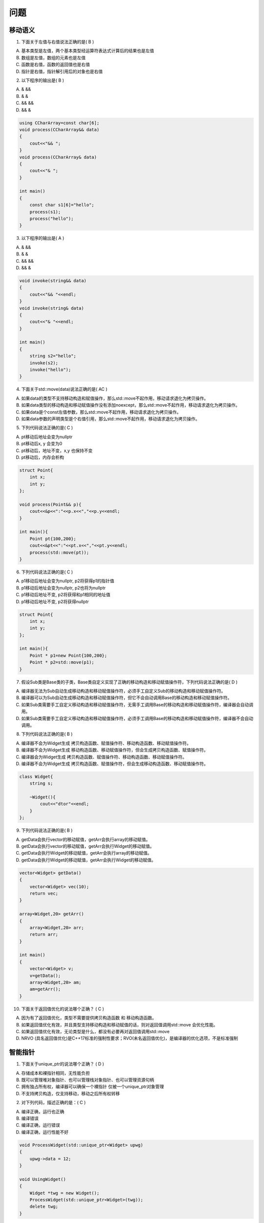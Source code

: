 问题
=============

移动语义
---------------------
1. 下⾯关于左值与右值说法正确的是( B )

A) 基本类型是左值，两个基本类型经运算符表达式计算后的结果也是左值
B) 数组是左值，数组的元素也是左值
C) 函数是右值，函数的返回值也是右值
D) 指针是右值，指针解引⽤后的对象也是右值

2. 以下程序的输出是( B )

A) &  &&              
B) &  &                
C) &&  &&                
D) && &

.. code-block:: cpp

    using CCharArray=const char[6];
    void process(CCharArray&& data)
    {
        cout<<"&& ";
    }
    void process(CCharArray& data)
    {
        cout<<"& ";
    }

    int main()
    {
        const char s1[6]="hello";
        process(s1);
        process("hello");
    }

3. 以下程序的输出是( A )

A) &  &&              
B) &  &                
C) &&  &&                
D) && &

.. code-block:: cpp

    void invoke(string&& data)
    {
        cout<<"&& "<<endl;
    }
    void invoke(string& data)
    {
        cout<<"& "<<endl;
    }

    int main()
    {    
        string s2="hello";
        invoke(s2);
        invoke("hello");
    }

 

4. 下⾯关于std::move(data)说法正确的是( AC )

A) 如果data的类型不⽀持移动构造和赋值操作，那么std::move不起作⽤，移动请求退化为拷⻉操作。
B) 如果data类型的移动构造和移动赋值操作没有添加noexcept，那么std::move不起作⽤，移动请求退化为拷⻉操作。
C) 如果data是个const左值参数，那么std::move不起作⽤，移动请求退化为拷⻉操作。
D) 如果data参数的声明类型是个右值引⽤，那么std::move不起作⽤，移动请求退化为拷⻉操作。

5. 下列代码说法正确的是( C )

A) pt移动后地址会变为nullptr  
B) pt移动后x, y 会变为0  
C) pt移动后，地址不变，x,y 也保持不变  
D) pt移动后，内存会析构

.. code-block:: cpp

    struct Point{
        int x;
        int y;
    };

    void process(Point&& p){
        cout<<&p<<":"<<p.x<<","<<p.y<<endl;
    }

    int main(){
        Point pt{100,200};
        cout<<&pt<<":"<<pt.x<<","<<pt.y<<endl;
        process(std::move(pt));
    }

6. 下列代码说法正确的是( C )

A) p1移动后地址会变为nullptr, p2将获得p1的指针值
B) p1移动后地址会变为nullptr, p2也将为nullptr 
C) p1移动后地址不变, p2将获得和p1相同的地址值   
D) p1移动后地址不变, p2将获得nullptr 

.. code-block:: cpp

    struct Point{
        int x;
        int y;
    };

    int main(){
        Point * p1=new Point{100,200}; 
        Point * p2=std::move(p1);
    }

7. 假设Sub类是Base类的⼦类，Base类⾃定义实现了正确的移动构造和移动赋值操作符，下列代码说法正确的是( D )

A) 编译器⽆法为Sub⾃动⽣成移动构造和移动赋值操作符，必须⼿⼯⾃定义Sub的移动构造和移动赋值操作符。
B) 编译器可以为Sub⾃动⽣成移动构造和移动赋值操作符，但它不会⾃动调⽤Base的移动构造和移动赋值操作符。
C) 如果Sub类需要⼿⼯⾃定义移动构造和移动赋值操作符，⽆需⼿⼯调⽤Base的移动构造和移动赋值操作符，编译器会⾃动调⽤。
D) 如果Sub类需要⼿⼯⾃定义移动构造和移动赋值操作符，必须⼿⼯调⽤Base的移动构造和移动赋值操作符，编译器不会⾃动调⽤。

 

8. 下列代码说法正确的是( B )

A) 编译器不会为Widget⽣成 拷⻉构造函数、赋值操作符、移动构造函数、移动赋值操作符。
B) 编译器不会为Widget⽣成 移动构造函数、移动赋值操作符，但会⽣成拷⻉构造函数、赋值操作符。
C) 编译器会为Widget⽣成 拷⻉构造函数、赋值操作符、移动构造函数、移动赋值操作符。
D) 编译器不会为Widget⽣成 拷⻉构造函数、赋值操作符，但会⽣成移动构造函数、移动赋值操作符。

.. code-block:: cpp

    class Widget{
        string s;

        ~Widget(){
            cout<<"dtor"<<endl;
        }
    };

9. 下列代码说法正确的是( B )

A) getData会执⾏vector的移动赋值，getArr会执⾏array的移动赋值。
B) getData会执⾏vector的移动赋值，getArr会执⾏Widget的移动赋值。
C) getData会执⾏Widget的移动赋值，getArr会执⾏array的移动赋值。
D) getData会执⾏Widget的移动赋值，getArr会执⾏Widget的移动赋值。

.. code-block:: cpp

    vector<Widget> getData()
    {
        vector<Widget> vec(10);
        return vec;
    }

    array<Widget,20> getArr()
    {
        array<Widget,20> arr;
        return arr;
    }

    int main()
    {
        vector<Widget> v;
        v=getData();
        array<Widget,20> am;
        am=getArr(); 
    }

 

10. 下⾯关于返回值优化的说法哪个正确？ ( C ) 

A) 因为有了返回值优化，类型不需要提供拷⻉构造函数 和 移动构造函数。
B) 如果返回值优化有效，并且类型⽀持移动构造和移动赋值的话，则对返回值调⽤std::move 会优化性能。
C) 如果返回值优化有效，⽆论类型是什么，都没有必要再对返回值调⽤std::move
D) NRVO (具名返回值优化)是C++17标准的强制性要求；RVO(未名返回值优化)，是编译器的优化选项，不是标准强制


智能指针
--------------
1. 下⾯关于unique_ptr的说法哪个正确？ ( D )

A) 存储成本和裸指针相同，⽆性能负担
B) 既可以管理堆对象指针、也可以管理栈对象指针、也可以管理资源句柄
C) 拥有独占所有权，编译器可以确保⼀个裸指针 仅被⼀个unique_ptr对象管理
D) 不⽀持拷⻉构造，仅⽀持移动，移动之后所有权转移

2. 对下列代码，描述正确的是：( C )

A) 编译正确，运⾏也正确   
B) 编译错误   
C) 编译正确，运⾏错误    
D) 编译正确，运⾏性能不好

.. code-block:: cpp

    void ProcessWidget(std::unique_ptr<Widget> upwg)
    {
        upwg->data = 12;
    }

    void UsingWidget()
    {
        Widget *twg = new Widget();
        ProcessWidget(std::unique_ptr<Widget>(twg));
        delete twg;
    }

3. 对下列代码，描述正确的是：( D )

A) setWidget函数内 m_w=w 不需要对w调⽤std::move，c1.setWidget(upw) 也不需要对upw调⽤std::move。
B) setWidget函数内 m_w=w 不需要对w调⽤std::move，c1.setWidget(upw) 需要对upw调⽤std::move。
C) setWidget函数内 m_w=w 需要对w调⽤std::move，c1.setWidget(upw) 不需要对upw调⽤std::move。
D) setWidget函数内 m_w=w 需要对w调⽤std::move，c1.setWidget(upw) 也需要对upw调⽤std::move。

.. code-block:: cpp

    class MyClass {
        unique_ptr<Widget> m_w;
    public:

    void setWidget(unique_ptr<Widget> w)
        {
            m_w=w;
        }
    };

    int main()
    {
        MyClass c1;
        unique_ptr<Widget> upw{new Widget()};
        c1.setWidget(upw);
    }

4. 关于下⾯代码，描述正确的是：( C )

A) 编译错误， 因为unique_ptr不⽀持拷⻉构造。
B) 编译正确， 但运⾏会错误，因为unique_ptr移动后会把this设置为nullptr。
C) 编译正确， 但运⾏会错误，因为unique_ptr移动后抢夺了this的所有权，会导致this指针被误删除。
D) 编译正确， 运⾏也正确。

.. code-block:: cpp

    class Widget{

    public:
        unique_ptr<Widget> getWidget() {
            return unique_ptr<Widget>(this); 
        }
    };

5. 关于下⾯代码，描述正确的是：( D )

A) 编译错误，因为unique_ptr不⽀持拷⻉构造。
B) 编译正确，但MyClass⽆法⽀持拷⻉构造、移动构造、赋值操作符、移动赋值操作符。
C) 编译正确，但MyClass不⽀持拷⻉构造和赋值操作符，如果要⽀持需要⼿动实现拷⻉构造和赋值操作符，移动构造、移动赋值、析构函数编译器会⾃动⽣成。
D) 编译正确，但MyClass不⽀持拷⻉构造和赋值操作符，如果要⽀持需要⼿动实现拷⻉构造和赋值操作符，同时要将移动构造、移动赋值、析构函数设置为=default。

.. code-block:: cpp

    struct MyClass {
        std::unique_ptr<Widget> wptr;
    };

6. 下⾯关于unique_ptr API的说法哪个正确？ ( D )

A) 调⽤get() 之后得到裸指针，需要⾃⼰负责delete
B) 调⽤release() 之后，unique_ptr会执⾏移动构造，从⽽转移所有权。
C) 调⽤reset() 之后，unique_ptr对象本身的地址 和 其内封装的原⽣指针都将为nullptr。
D) 即使⾃定义unique_ptr的删除器，，仍将执⾏RAII机制进⾏确定性删除调⽤。

7. 下⾯关于make_unique 的说法哪个正确？ ( D )

A) make_unique ⽐ unique_ptr 构造器性能好。
B) make_unique ⽐ unique_ptr 构造器性能差，因为如果传递右值参数，make_unique 会调⽤参数的拷⻉构造。
C) make_unique 可以⾃定义删除器，⽽unique_ptr构造器⽆法⾃定义删除器。
D) 对于process(unique_ptr , unique_ptr )函数，使⽤make_unique⽐unique_ptr构造器在异常情况下更安全。

8. 下⾯关于unique_ptr 转型操作的说法哪个正确？ ( BD )

A) unique_ptr pb{ new Sub()} 错误，不能将⼦类指针存在⽗类智能指针内。
B) unique_ptr pb{ new Sub()} 正确，允许将⼦类指针存在⽗类智能指针内。
C) unique_ptr ps {dynamic_cast<Sub*>(pb.get())} 错误，应该使⽤std::move 对pb.get()返回值进⾏所有权移动。
D) unique_ptr ps {dynamic_cast<Sub*>(pb.get())} 错误，应该使⽤pb.release()替换get()释放pb所有权。

.. code-block:: cpp

    struct Base { };
    struct Sub: Base {};
    unique_ptr<Base> pb{ new Sub()};
    unique_ptr<Sub> ps {dynamic_cast<Sub*>(pb.get())};
        

9. 以下程序的输出是( C )

A) false &. true &&.      
B) false &. false &.         
C) false &. true &.        
D) true &. true &.

.. code-block:: cpp

    struct Widget{};

    template<typename T>
    void process(T&& w)
    {
        cout<< std::is_rvalue_reference_v<decltype(w)>;
        invoke(w);
    }
    void invoke(Widget& w)
    {
        cout<<" &. ";
    }
    void invoke(Widget&& w)
    {
        cout<<" &&. ";
    }
    int main()
    {
        cout << std::boolalpha;
        Widget w;
        process(w);
        process(std::move(w));
    }

10. 下列代码说法正确的是( C )

A) invoke1("hello") 调⽤时， data 被解析为右值引⽤
B) invoke2("hello") 调⽤时， data 被解析为右值引⽤
C) invoke1("hello"s) 调⽤时，data 被解析为右值引⽤
D) invoke2("hello"s) 调⽤时，data 被解析为左值引⽤

.. code-block:: cpp

    template<typename T>
    void invoke1( T&& data) 
    { ... }

    template<typename T>
    void invoke2( T& data) 
    { ... }

    invoke1("hello");
    invoke2("hello");
    invoke1("hello"s);
    invoke2("hello"s);


11. 下⾯关于shared_ptr 的说法哪个正确？ ( D )

A)默认存储成本和裸指针相同，如果有多个引⽤计数，则除了裸指针之外、要增加⼀个8字节成员存储
引⽤计数值。
B)调⽤reset() 之后，将释放shared_ptr所有的引⽤计数，并执⾏析构函数。
C)调⽤get() 之后得到裸指针，需要⾃⼰负责delete
D)shared_ptr 拷⻉之后，引⽤计数将增⼀; shared_ptr析构后，引⽤计数将减⼀。

12. 对下列代码，描述正确的是：( C )

A) 是很好的代码实践，避免了内存泄漏 
B)编译错误，shared_ptr不能使⽤指针参数构造 
C)是不好的代码实践，shared_ptr不应该获取指针参数的所有权  
D)是不好的代码实践，应该使⽤unique_ptr替换shared_ptr

.. code-block:: cpp

    struct Widget { int data; };
    void SomeFunc(Widget* w)
    {
        std::shared_ptr<Widget> wsp(w);
        wsp->data = 12;
    }

13. 下⾯关于make_shared 的说法哪个正确？ ( B )

A) make_shared可以⾃定义删除器，⽽shared_ptr构造器⽆法⾃定义删除器。
B) make_shared绝⼤多数情况⽐shared_ptr构造器性能好，因为make_shared将原⽣对象和引⽤计数块合并在⼀块内存⾥，节省new/delete的调⽤次数，也更缓存友好。
C) make_shared绝⼤多数情况⽐shared_ptr构造器性能差，因为make_shared间接调⽤了shared_ptr构造器。
D) make_shared 和 shared_ptr构造器没啥区别，因为make_shared内部内联调⽤了构造器。

14. 下⾯关于shared_ptr 转型操作的说法哪个正确？ ( D )

A) shared_ptr pb{ new Sub()} 错误，不能将⼦类指针存在⽗类共享指针内。
B) shared_ptr pb{ new Sub()} 错误，因为Base基类没有定义虚析构函数。
C) shared_ptr ps {dynamic_cast<Sub*>(pb.get())} 正确，pb 和ps现在共享引⽤计数为2。
D) shared_ptr ps {dynamic_cast<Sub*>(pb.get())} 错误，应该使⽤dynamic_pointer_cast进⾏共享指针转型。

.. code-block:: cpp

    struct Base { };
    struct Sub: Base {  };
    shared_ptr<Base> pb{ new Sub()};
    shared_ptr<Sub> ps {dynamic_cast<Sub*>(pb.get())};
        

15. 下⾯关于enable_shared_from_this说法正确的是？( A )

A) 公有继承enable_shared_from_this后，要使⽤shared_from_this()来获取this对象的共享指针。
B) 公有继承enable_shared_from_this后，也可以使⽤ shared_ptr{this} 来获取this对象的共享指针。
C) 可以通过栈对象、堆对象、或者共享指针对象上的实例函数内部调⽤shared_from_this()。
D) 必须公有继承enable_shared_from_this是为了在⼦类内初始化 weak_this指针数据成员。


模板
-------------- 

1. 下列模板类的成员函数和成员模板函数，定义错误的是： ( D )

A) 

.. code-block:: cpp

    template<typename T>
    struct Widget{
        void process(T arg){  }
    };

B) 

.. code-block:: cpp

    template<typename T>
    struct Widget{
        template<typename U>
        void process(U arg){  }
    };

C) 

.. code-block:: cpp

    template<typename T>
    struct Widget{
        virtual void process(T arg){  }
    };

D) 

.. code-block:: cpp

    template<typename T>
    struct Widget{
        template<typename U>
        virtual void process(U arg){  }
    };


2. 下⾯关于模板函数重载辨析的说法哪个正确？ ( D )

.. code-block:: cpp

    template<typename T>
    void process(T val1, T& val2)
    {
        cout<<val1<<val2<<endl;
    }
    int data1=100;
    int& data2=data1;

A) process(data1, data1);  val1类型为int, val2类型为int
B) process(data2, data2);  val1 类型为int&, val2 类型为int&
C) process(data1, data2);  val1 类型为int, val2 类型为int&&
D) process(data2, data1);  val1 类型为int, val2 类型为int&

 

3. 下列 Widget 模板特化版本，定义不正确的是： ( D )

.. code-block:: cpp

    template<typename U, typename V>
    struct Widget {
    void process(){
        cout<<"Widget<U, V>"<<endl;
    }
    };

A) 

.. code-block:: cpp

    template<typename U>
    struct Widget<U, char> {
    void process(){
        cout<<"Widget<U,char>"<<endl;
    }
    };

B) 

.. code-block:: cpp

    template<typename V>
    struct Widget<char, V> {
    void process(){
        cout<<"Widget<char,V>"<<endl;
    }
    };

C) 

.. code-block:: cpp

    template<>
    struct Widget<char, double> {
        void process(){
            cout<<"Widget<char, double>"<<endl;
        }
    };

D) 

.. code-block:: cpp

    template<typename U, typename V>
    struct Widget<int, int> {
        void process(){
            cout<<"Widget<U, char>"<<endl;
        }
    };

4. 关于下⾯的zero函数，希望对集合元素进⾏默认初始化。对于 元素类型为int和bool的vector模板容器，都运⾏正确的是：( C )

A) 

.. code-block:: cpp

    void zero(auto& container){
        for(auto& val: container){
            val={};
        }
    }

B) 

.. code-block:: cpp

    void zero(auto&& container){
        for(auto& val: container){
            val={};
        }
    }

C) 

.. code-block:: cpp

    void zero(auto& container){
        for(auto&& val: container){
            val={};
        }
    }

D) 

.. code-block:: cpp

    void zero(auto container){
        for(auto val: container){
            val={};
        }
    }

 

5. 下⾯关于 CRTP 奇异递归模板模式 的说法哪个正确？ ( C )

A) 将⽗类this转为⼦类指针T，既可以使⽤static_cast<T>(this)，也可以使⽤dynamic_cast<T*>(this)。
B) CRTP类型删除时不能直接使⽤delete，因为编译器⽣成⼦类的析构函数不调⽤⽗类的析构函数。
C) CRTP使⽤编译时多态，相对于虚函数的运⾏时多态，具有⼀定的性能优势。
D) CRTP类的模板参数T，未来实例化时，可以是CRTP类的⼦类、也可以是其⽗类。

6. 下⾯关于函数对象，哪个说法是错误的？ ( A )

A) 函数对象⽐函数指针性能⾼，是因为函数对象为空类，不占⽤内存；⽽函数指针⼤⼩为⼀个指针⻓度，占⽤内存。
B) 函数对象可以通过定义实例数据成员，从⽽携带状态数据。
C) 函数对象内可以定义多个operator()操作符重载，从⽽⽀持使⽤不同参数调⽤函数对象。
D) 函数对象的调⽤使⽤的是编译时绑定，函数指针的调⽤使⽤的是运⾏时绑定。

7. 下⾯哪个lambda表达式的定义是错误的？( C )

A) 

.. code-block:: cpp

    auto lam=[]{ };

B) 

.. code-block:: cpp

    int d1=1;
    auto lam=[=]() mutable { d1++;}; 

C) 

.. code-block:: cpp

    int d1=1, d2=2;
    auto lam=[&,&d2]{ d1++; d2++;};

D) 

.. code-block:: cpp

    int d1=1, d2=2;
    auto lam=[=,&d2]{ d2=d1+10;}; 

8. 对于下⾯的lambda对象，它的size有多⼤： ( C )

.. code-block:: cpp

    struct Point{
        double x;
        double y;
    };

    Point p1{10,20};
    Point p2{30,40};

    auto lambda = [p1,&p2] ()
    {
            p2.x=p1.y;
            p2.y=p1.x;
    };

A) 32 bytes  
B) 16 bytes  
C) 24 bytes  
D) 8 bytes

9. 对于下⾯lambda表达式的应⽤，正确的说法是？ ( D )

.. code-block:: cpp

    class Point{
      public:
        double x,y;

        auto invoke()
        {
            auto lamb = [this] ()
            {
                x++;
                y++;
            };
            return lamb;
        }
    };

    auto process()
    {
        Point p1{100,200};
        auto lambda=p1.invoke();
        return lambda;
    }

    int main(){
        auto lam=process();
        lam();
    }

A) invoke内的lamb捕获了this, ⽽内部⼜修改了x和y，因此需要在 this 后⾯加mutable.
B) invoke内的lamb捕获了this, ⽽内部⼜修改了x和y，因此需要使⽤ [&this] 引⽤捕获。
C) process函数内lambda捕获了p1，p1被拷⻉进⼊lambda，返回之后p1销毁，但lambda对象内的this对象不受影响。
D) process函数内lambda捕获了p1，返回之后p1销毁，lambda对象内的this指针将出现空悬指针错误。


10. 关于下列lambda表达式⽣命周期管理，说法正确的是： ( B )

.. code-block:: cpp

    struct Widget: public enable_shared_from_this<Widget>{
        int data;
        auto getLambda(){
            auto self=shared_from_this();
            auto lam=[this,self]() {
                data++;
            }; 
            return lam;
        }
    };

A) this 进⾏的是值捕获，因此内部更改data++，对this对象⽆影响。
B) 通过shared_from_this()创建this的共享引⽤，从⽽使得Lambda表达式和this的⽣存周期⼀致。
C) Widget对象将来可以创建栈对象、堆对象、unique_ptr或者shared_ptr对象，来调⽤getLambda()函数。
D) 如果使⽤shared_ptr 对象调⽤getLambda()，调⽤之后对其引⽤计数⽆影响。

11. 下⾯关于std::variant的说法哪个错误？ ( C )

A) variant⽀持RAII语义，栈对象在作⽤域结束时可以确定性析构。
B) variant相对于union最⼤的优势是其具备对象语义，⽀持拷⻉、移动、赋值、析构操作。
C) sizeof(variant)和其运⾏时赋值的具体对象的size等同。
D) 如果是多选⼀场景，基本类型推荐使⽤union，对象类型推荐使⽤variant

12. 下⾯关于std::any的说法哪个正确？ ( C )

A) any是个泛型类，⽀持存储“任意类型”的对象。
B) 所有⾃定义类型都继承⾃any，实现了多态基类的存储能⼒。
C) any存储的对象如果⽀持拷⻉、移动、赋值、析构操作，any也会委托调⽤它们。
D) sizeof(any) 会根据any存储的对象⼤⼩不同，⽽不同。

13. 下⾯关于std::function的说法哪个错误？( BD )

A) std:function可以绑定函数对象、函数指针、成员函数指针、Lambda表达式、函数适配器
B) std::function 内部存储的是指针，因此不⽀持绑定对象的拷⻉、移动、赋值、析构操作。
C) 其调⽤有运⾏时成本，相对Lambda表达式、函数对象的调⽤性能差。
D) std::function 是个泛型类，其sizeof会根据绑定的对象类型⼤⼩不同，⽽不同。

14. 关于type trait的说法，哪个错误？( B )

A) trait可以是具体类型(不⽤模板参数化)，也可是模板类型。
B) trait实现了类型计算，可以放在运⾏时、也可以放在编译时。
C) trait聚合了相关各种相关类型和常量，⼀般不包含成员函数
D) trait基于类型特征提供正交设计，policy基于⾏为提供正交设计

15. 根据下⾯trait结构的设计，哪个是正确的？( C )

A) traits::tag 的类型是 int
B) traits::Tag1的类型是 tag
C) traits::tag 的类型是 Tag1
D) traits<decltype("abc")>::tag 的类型是 Tag2  

.. code-block:: cpp

    struct Tag1 {};
    struct Tag2 {};

    template <typename T>
    struct traits {
        using tag= Tag1 ;
    };

    template <>
    struct traits<std::string> {
        using tag= Tag2 ;
    };

16. 关于SFINAE的说法，哪个错误？( B )

A) SFINAE指模板编译过程，如果替换参数T产⽣失败或⽆意义值，则发⽣替换错误，忽略失败(不是错误)，不产⽣该模板参数对应的构造
B) SFINAE既可以发⽣在函数的模板参数的替换过程 , 也可以发⽣在 模板函数内部的模板参数实例化过程。
C) enable_if 如果表达式产⽣true，那么其type将为第⼆个参数传⼊的类型(默认为void)
D) enable_if 如果表达式产⽣false，那么使⽤SFINAE忽略错误

 

17. 关于Strategy设计模式 和 Policy Design的说法，哪个错误？( D )

A) Strategy模式和Policy Design 都是将⼀个类或算法的设计分解为各种策略，找到正交分解点。
B) Policy Design 为泛型函数和类型提供可配置⾏为，基于⾏为提供正交设计的灵活性。
C) Policy Deisgn 通常为可调⽤构造，配置为模板参数。通常包含成员函数，也可以是类的静态成员模板。
D) Strategy模式基于虚函数的静态绑定提供多态性，Policy Design基于模板的动态绑定提供多态性。

 

18. 关于constexpr的说法，哪个正确？( C )

A) constexpr变量不能更改，但不要求编译时值确定；const变量要求编译时值确定，且不能更改。
B) constexpr函数不能传递运⾏时变量，会导致编译错误。
C) constexpr函数⽀持数学运算，也⽀持判断、条件、循环语句。
D) 名称和参数列表、返回值都⼀样的函数，可以定义有constexpr和⽆constexpr的重载版本。

19. 关于概念(Concept)的说法，哪个正确？( B )

A) 概念存储在栈上，它的内存⽣命周期由系统⾃动管理。
B) 所有的概念都是对类型参数T的编译时谓词求值，结果为true或false。
C) 概念可以定义在全局范围，类内，函数内。
D) 模板参数有概念约束的版本，可以参与重载辨析；⽆概念约束的通⽤版本更优先辨析。

20. 关于概念(Concept)和抽象类的说法，哪个错误？( B )

A) 概念⽀持编译期多态，抽象类⽀持运⾏期多态。
B) 概念⽀持定义数据成员、函数成员、操作符、特殊成员(构造、移动)等各种实现；抽象类仅⽀持虚函数实现。
C) 概念⽀持与(&&)、或(||)逻辑运算；抽象类只能通过继承表达特化关系。
D) 概念⽀持隐式实现，接⼝满⾜即可、⽆侵⼊性；抽象类需要显式实现，必须通过继承，具有侵⼊性。